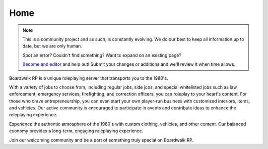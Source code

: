 
Home
===================================

.. note::
  This is a community project and as such, is constantly evolving. We do our best to keep all information up to date, but we are only human.
  
  Spot an error? Couldn't find something? Want to expand on an existing page?
  
  `Become and editor <https://app.gitbook.com/invite/wDw4bNwiQcZlAQueDBzP/jYT3GLi7Uk9FV7pyVUBw>`_ and help out! Submit your changes or additions and we'll review it when time allows.


Boardwalk RP is a unique roleplaying server that transports you to the 1980's.

With a variety of jobs to choose from, including regular jobs, side jobs, and special whitelisted jobs such as law enforcement, emergency services, firefighting, and correction officers, you can roleplay to your heart's content.
For those who crave entrepreneurship, you can even start your own player-run business with customized interiors, items, and vehicles. Our active community is encouraged to participate in events and contribute ideas to enhance the roleplaying experience.

Experience the authentic atmosphere of the 1980's with custom clothing, vehicles, and other content. Our balanced economy provides a long-term, engaging roleplaying experience.

Join our welcoming community and be a part of something truly special on Boardwalk RP.
